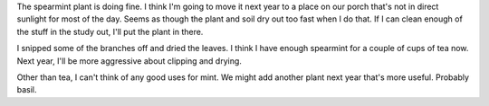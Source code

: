 .. title: Spearmint status: 10-12-2004
.. slug: 10-12-2004
.. date: 2004-10-12 16:37:34
.. tags: plants

The spearmint plant is doing fine. I think I'm going to move it next year to a
place on our porch that's not in direct sunlight for most of the day.  Seems as
though the plant and soil dry out too fast when I do that.  If I can clean
enough of the stuff in the study out, I'll put the plant in there.

I snipped some of the branches off and dried the leaves. I think I have enough
spearmint for a couple of cups of tea now. Next year, I'll be more aggressive
about clipping and drying.

Other than tea, I can't think of any good uses for mint. We might add another
plant next year that's more useful. Probably basil.

